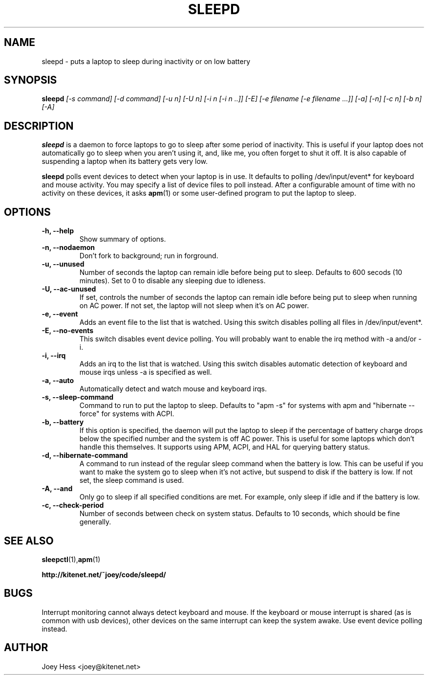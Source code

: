 .TH SLEEPD 8
.SH NAME
sleepd \- puts a laptop to sleep during inactivity or on low battery
.SH SYNOPSIS
.B sleepd
.I "[-s command] [-d command] [-u n] [-U n] [-i n [-i n ..]] [-E] [-e filename [-e filename ...]] [-a] [-n] [-c n] [-b n] [-A]"
.SH DESCRIPTION
.BR sleepd
is a daemon to force laptops to go to sleep after some period of
inactivity. This is useful if your laptop does not automatically go to
sleep when you aren't using it, and, like me, you often forget to shut it
off. It is also capable of suspending a laptop when its battery gets very
low.
.P
.BR sleepd
polls event devices to detect when your laptop is
in use. It defaults to polling /dev/input/event* for keyboard and mouse
activity. You may specify a list of device files to poll instead. After
a configurable amount of time with no activity on these devices, it asks
.BR apm (1)
or some user-defined program to put the laptop to sleep.
.SH OPTIONS
.TP
.B \-h, \-\-help
Show summary of options.
.TP
.B \-n, \-\-nodaemon
Don't fork to background; run in forground.
.TP
.B \-u, \-\-unused
Number of seconds the laptop can remain idle before being put to sleep.
Defaults to 600 secods (10 minutes). Set to 0 to disable any sleeping due
to idleness.
.TP
.B \-U, \-\-ac-unused
If set, controls the number of seconds the laptop can remain idle before
being put to sleep when running on AC power. If not set, the laptop will
not sleep when it's on AC power.
.TP
.B \-e, \-\-event
Adds an event file to the list that is watched. Using this switch disables
polling all files in /dev/input/event*.
.TP
.B \-E, \-\-no-events
This switch disables event device polling. You will probably want to enable
the irq method with -a and/or -i.
.TP
.B \-i, \-\-irq
Adds an irq to the list that is watched. Using this switch disables
automatic detection of keyboard and mouse irqs unless -a is specified as
well.
.TP
.B \-a, \-\-auto
Automatically detect and watch mouse and keyboard irqs.
.TP
.B \-s, \-\-sleep-command
Command to run to put the laptop to sleep. Defaults to "apm -s" for systems
with apm and "hibernate --force" for systems with ACPI.
.TP
.B \-b, \-\-battery
If this option is specified, the daemon will put the laptop to sleep if the
percentage of battery charge drops below the specified number and the system
is off AC power. This is useful for some laptops which don't handle this
themselves. It supports using APM, ACPI, and HAL for querying battery status.
.TP
.B \-d, \-\-hibernate-command
A command to run instead of the regular sleep command when the battery is
low. This can be useful if you want to make the system go to sleep when
it's not active, but suspend to disk if the battery is low. If not set, the
sleep command is used.
.TP
.B \-A, \-\-and
Only go to sleep if all specified conditions are met. For example, only
sleep if idle and if the battery is low.
.TP
.B \-c, \-\-check-period
Number of seconds between check on system status. Defaults to 10
seconds, which should be fine generally.
.SH "SEE ALSO"
.BR sleepctl (1), apm (1)
.P
.B http://kitenet.net/~joey/code/sleepd/
.SH BUGS
Interrupt monitoring cannot always detect keyboard and mouse.
If the keyboard or mouse interrupt is shared (as is common with usb
devices), other devices on the same interrupt can keep the system awake.
Use event device polling instead.
.SH AUTHOR
Joey Hess <joey@kitenet.net>
